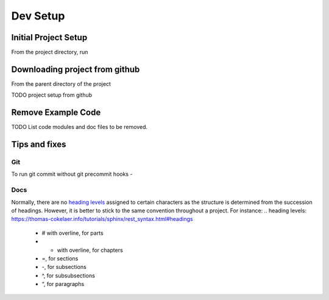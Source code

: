 =========
Dev Setup
=========

Initial Project Setup
---------------------

From the project directory, run

.. code-block:: bash
    # Make a virtualenv in the project directory, and install requirements.
    ./scripts/run.sh venv:init:all
    # Activate the virtualenv
    source ./.venv/bin/activate
    # Make a local git repo
    ./scripts/run.sh git:init
    # To set a github remote origin...
    # https://docs.github.com/en/github/using-git/adding-a-remote
    git remote add origin https://github.com/{{ cookiecutter.github_username }}/{{ cookiecutter.project_slug }}.git
    # install an editable link to source
    pip install -e .

Downloading project from github
-------------------------------

From the parent directory of the project

.. code-block:: bash
    git clone git@github.com:{{ cookiecutter.github_username }}/{{ cookiecutter.project_slug }}.git


TODO project setup from github

Remove Example Code
-------------------

TODO List code modules and doc files to be removed.


Tips and fixes
--------------

Git
^^^
To run git commit without git precommit hooks -

.. code-block:: bash
    git commit -m "Some comments" --no-verify

Docs
^^^^
Normally, there are no `heading levels`_ assigned to certain characters as the structure is determined from the succession of headings. However, it is better to stick to the same convention throughout a project. For instance:
.. _`heading levels`: https://thomas-cokelaer.info/tutorials/sphinx/rest_syntax.html#headings

   * # with overline, for parts
   * * with overline, for chapters
   * =, for sections
   * -, for subsections
   * ^, for subsubsections
   * “, for paragraphs
